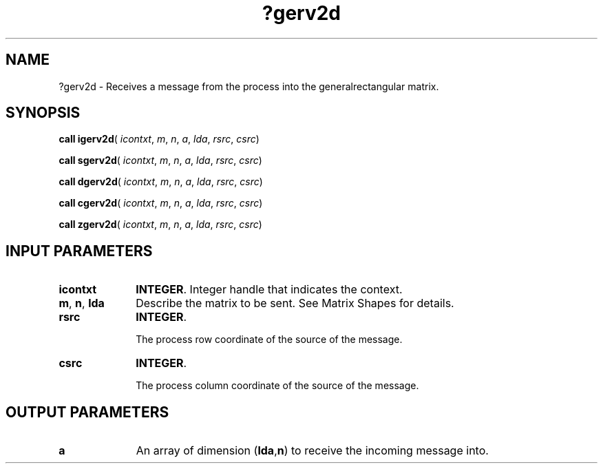 .\" Copyright (c) 2002 \- 2008 Intel Corporation
.\" All rights reserved.
.\"
.TH ?gerv2d 3 "Intel Corporation" "Copyright(C) 2002 \- 2008" "Intel(R) Math Kernel Library"
.SH NAME
?gerv2d \- Receives a message from the process into the generalrectangular matrix.
.SH SYNOPSIS
.PP
\fBcall igerv2d\fR( \fIicontxt\fR, \fIm\fR, \fIn\fR, \fIa\fR, \fIlda\fR, \fIrsrc\fR, \fIcsrc\fR)
.PP
\fBcall sgerv2d\fR( \fIicontxt\fR, \fIm\fR, \fIn\fR, \fIa\fR, \fIlda\fR, \fIrsrc\fR, \fIcsrc\fR)
.PP
\fBcall dgerv2d\fR( \fIicontxt\fR, \fIm\fR, \fIn\fR, \fIa\fR, \fIlda\fR, \fIrsrc\fR, \fIcsrc\fR)
.PP
\fBcall cgerv2d\fR( \fIicontxt\fR, \fIm\fR, \fIn\fR, \fIa\fR, \fIlda\fR, \fIrsrc\fR, \fIcsrc\fR)
.PP
\fBcall zgerv2d\fR( \fIicontxt\fR, \fIm\fR, \fIn\fR, \fIa\fR, \fIlda\fR, \fIrsrc\fR, \fIcsrc\fR)
.SH INPUT PARAMETERS

.TP 10
\fBicontxt\fR
.NL
\fBINTEGER\fR.  Integer handle that indicates the context.
.TP 10
\fBm\fR, \fBn\fR, \fBlda\fR
.NL
Describe the matrix to be sent. See Matrix Shapes for details.
.TP 10
\fBrsrc\fR
.NL
\fBINTEGER\fR. 
.IP
The process row coordinate of the source of  the message. 
.TP 10
\fBcsrc\fR
.NL
\fBINTEGER\fR. 
.IP
The process column coordinate of the source of  the message.
.SH OUTPUT PARAMETERS

.TP 10
\fBa\fR
.NL
An array of dimension (\fBlda\fR,\fBn\fR) to receive the incoming message into.
